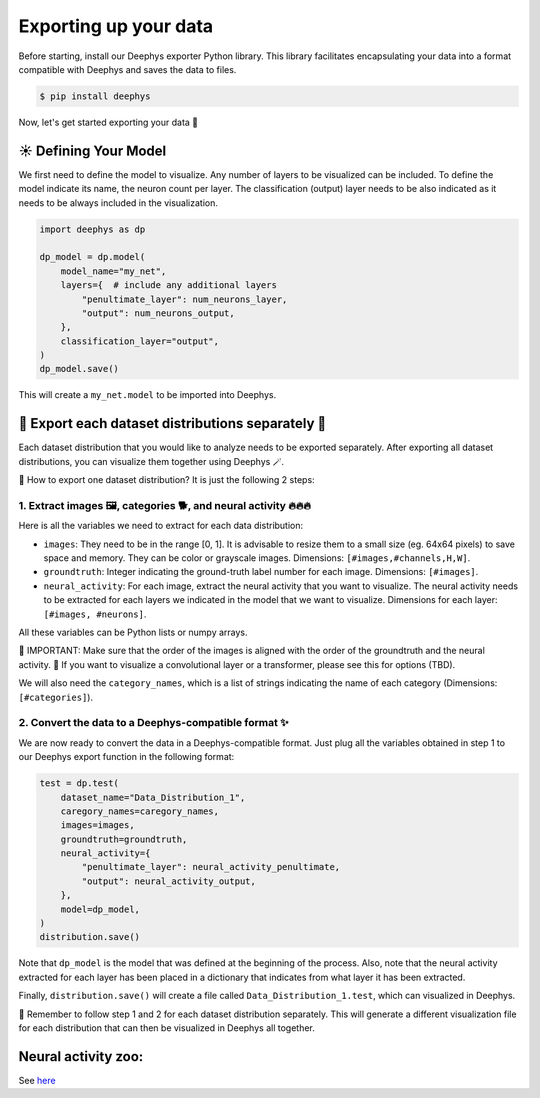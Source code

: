 ======================
Exporting up your data
======================

Before starting, install our Deephys exporter Python library. This library facilitates encapsulating your data into a format compatible with Deephys and saves the data to files.

.. code-block:: console

	 $ pip install deephys

Now, let's get started exporting your data  🚀

☀️ Defining Your Model
======================

We first need to define the model to visualize. Any number of layers to be visualized can be included. To define the model indicate its name, the neuron count per layer. The classification (output) layer needs to be also indicated as it needs to be always included in the visualization.

.. code-block:: python

	import deephys as dp
	
	dp_model = dp.model(
	    model_name="my_net",
	    layers={  # include any additional layers
	        "penultimate_layer": num_neurons_layer,
	        "output": num_neurons_output,
	    },
	    classification_layer="output",
	)
	dp_model.save()
	

This will create a ``my_net.model`` to be imported into Deephys.

🎏 Export each dataset distributions separately 🎏
==================================================

Each dataset distribution that you would like to analyze needs to be exported separately. After exporting all dataset distributions, you can visualize them together using Deephys 🪄.

🤔 How to export one dataset distribution? It is just the following 2 steps:

1. Extract images 🖼️, categories 🐕, and neural activity 🔥🔥🔥
~~~~~~~~~~~~~~~~~~~~~~~~~~~~~~~~~~~~~~~~~~~~~~~~~~~~~~~~~~~~~~~~

Here is all the variables we need to extract for each data distribution:

- ``images``: They need to be in the range [0, 1]. It is advisable to resize them to a small size (eg. 64x64 pixels) to save space and memory. They can be color or grayscale images. Dimensions: ``[#images,#channels,H,W]``.
- ``groundtruth``: Integer indicating the ground-truth label number for each image. Dimensions: ``[#images]``.
- ``neural_activity``: For each image, extract the neural activity that you want to visualize. The neural activity needs to be extracted for each layers we indicated in the model that we want to visualize. Dimensions for each layer: ``[#images, #neurons]``.

All these variables can be Python lists or numpy arrays.

🤯 IMPORTANT: Make sure that the order of the images is aligned with the order of the groundtruth and the neural activity.
🤯 If you want to visualize a convolutional layer or a transformer, please see this for options (TBD).

We will also need the ``category_names``, which is a list of strings indicating the name of each category (Dimensions: ``[#categories]``).

2. Convert the data to a Deephys-compatible format ✨
~~~~~~~~~~~~~~~~~~~~~~~~~~~~~~~~~~~~~~~~~~~~~~~~~~~~

We are now ready to convert the data in a Deephys-compatible format. Just plug all the variables obtained in step 1 to our Deephys export function in the following format:

.. code-block:: python

	test = dp.test(
	    dataset_name="Data_Distribution_1",
	    caregory_names=caregory_names,
	    images=images,
	    groundtruth=groundtruth,
	    neural_activity={
	        "penultimate_layer": neural_activity_penultimate,
	        "output": neural_activity_output,
	    },
	    model=dp_model,
	)
	distribution.save()
	

Note that ``dp_model`` is the model that was defined at the beginning of the process. Also, note that the neural activity extracted for each layer has been placed in a dictionary that indicates from what layer it has been extracted.

Finally, ``distribution.save()`` will create a file called ``Data_Distribution_1.test``, which can visualized in Deephys.

🎏 Remember to follow step 1 and 2 for each dataset distribution separately. This will generate a different visualization file for each distribution that can then be visualized in Deephys all together.

Neural activity zoo:
====================

See `here <https://drive.google.com/drive/folders/1755Srmf39sBMjWa_1lEpS-FPo1ANCWFV?usp=sharing>`_
